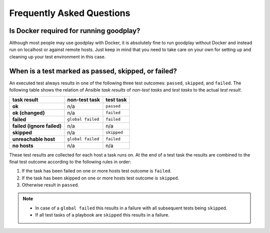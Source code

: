 .. _faq:

Frequently Asked Questions
==========================

Is Docker required for running goodplay?
----------------------------------------

Although most people may use goodplay with Docker, it is absolutely fine to
run goodplay without Docker and instead run on localhost or against remote
hosts.
Just keep in mind that you need to take care on your own for setting up and
cleaning up your test environment in this case.


When is a test marked as passed, skipped, or failed?
----------------------------------------------------

An executed test always results in one of the following three test outcomes:
``passed``, ``skipped``, and ``failed``.
The following table shows the relation of Ansible *task results* of
*non-test tasks* and *test tasks* to the actual *test result*.

==========================  =================  ===========
task result                 non-test task      test task
==========================  =================  ===========
**ok**                      n/a                ``passed``
**ok (changed)**            n/a                ``failed``
**failed**                  ``global failed``  ``failed``
**failed (ignore failed)**  n/a                n/a
**skipped**                 n/a                ``skipped``
**unreachable host**        ``global failed``  ``failed``
**no hosts**                n/a                n/a
==========================  =================  ===========

These test results are collected for each host a task runs on.
At the end of a test task the results are combined to the final test outcome
according to the following rules in order:

#. If the task has been failed on one or more hosts test outcome is
   ``failed``.
#. If the task has been skipped on one or more hosts test outcome is
   ``skipped``.
#. Otherwise result in ``passed``.

.. note::

   - In case of a ``global failed`` this results in a failure with all
     subsequent tests being ``skipped``.

   - If all test tasks of a playbook are ``skipped`` this results in a failure.
